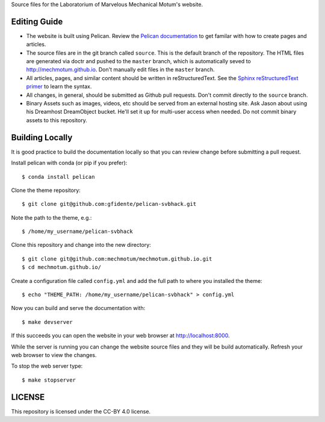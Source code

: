 Source files for the Laboratorium of Marvelous Mechanical Motum's website.

Editing Guide
=============

- The website is built using Pelican. Review the `Pelican documentation`_ to
  get familar with how to create pages and articles.
- The source files are in the git branch called ``source``. This is the default
  branch of the repository. The HTML files are generated via doctr and pushed
  to the ``master`` branch, which is automatically seved to
  http://mechmotum.github.io. Don't manually edit files in the ``master``
  branch.
- All articles, pages, and similar content should be written in
  reStructuredText. See the `Sphinx reStructuredText primer`_ to learn the syntax.
- All changes, in general, should be submitted as Github pull requests. Don't
  commit directly to the ``source`` branch.
- Binary Assets such as images, videos, etc should be served from an external
  hosting site. Ask Jason about using his Dreamhost DreamObject bucket. He'll
  set it up for multi-user access when needed. Do not commit binary assets to
  this repository.

.. _Pelican documentation: http://docs.getpelican.com/en/stable/
.. _Sphinx reStructuredText primer: http://www.sphinx-doc.org/en/master/usage/restructuredtext/basics.html

Building Locally
================

It is good practice to build the documentation locally so that you can review
change before submitting a pull request.

Install pelican with conda (or pip if you prefer)::

   $ conda install pelican

Clone the theme repository::

   $ git clone git@github.com:gfidente/pelican-svbhack.git

Note the path to the theme, e.g.::

   $ /home/my_username/pelican-svbhack

Clone this repository and change into the new directory::

   $ git clone git@github.com:mechmotum/mechmotum.github.io.git
   $ cd mechmotum.github.io/

Create a configuration file called ``config.yml`` and add the full path to
where you installed the theme::

   $ echo "THEME_PATH: /home/my_username/pelican-svbhack" > config.yml

Now you can build and serve the documentation with::

   $ make devserver

If this succeeds you can open the website in your web browser at
http://localhost:8000.

While the server is running you can change the website source files and they
will be build automatically. Refresh your web browser to view the changes.

To stop the web server type::

   $ make stopserver

LICENSE
=======

This repository is licensed under the CC-BY 4.0 license.
